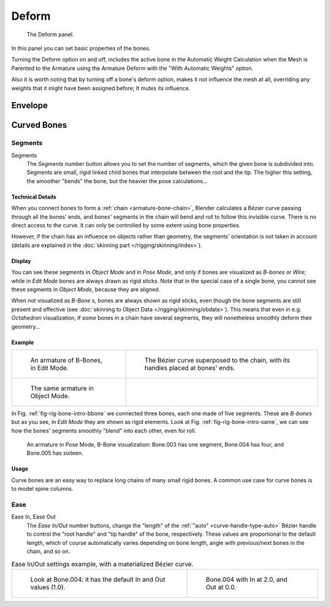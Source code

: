 
******
Deform
******

.. figure:: /images/rigging_armatures_bones_properties_deform-panel.png

   The Deform panel.


In this panel you can set basic properties of the bones.

Turning the Deform option on and off,
includes the active bone in the Automatic Weight Calculation when the Mesh is
Parented to the Armature using the Armature Deform with the "With Automatic Weights" option.

Also it is worth noting that by turning off a bone's deform option, makes it not influence the mesh at all,
overriding any weights that it might have been assigned before; It mutes its influence.


Envelope
========


.. _armature-bone-rigid:

Curved Bones
==============

Segments
----------

Segments
   The *Segments* number button allows you to set the number of segments, which the given bone is subdivided into.
   Segments are small, rigid linked child bones that interpolate between the root and the tip.
   The higher this setting, the smoother "bends" the bone, but the heavier the pose calculations...


Technical Details
^^^^^^^^^^^^^^^^^

When you connect bones to form a :ref:`chain <armature-bone-chain>`,
Blender calculates a Bézier curve passing through all the bones' ends,
and bones' segments in the chain will bend and roll to follow this invisible curve.
There is no direct access to the curve.
It can only be controlled by some extent using bone properties.

However, if the chain has an influence on objects rather than geometry,
the segments' orientation is not taken in account
(details are explained in the :doc:`skinning part </rigging/skinning/index>`).


Display
^^^^^^^

You can see these segments in *Object Mode* and in *Pose Mode*,
and only if bones are visualized as *B-bones* or *Wire*;
while in *Edit Mode* bones are always drawn as rigid sticks.
Note that in the special case of a single bone,
you cannot see these segments in *Object Mode*, because they are aligned.

When not visualized as *B-Bone* s, bones are always shown as rigid sticks,
even though the bone segments are still present and effective
(see :doc:`skinning to Object Data </rigging/skinning/obdata>`).
This means that even in e.g. *Octahedron* visualization,
if some bones in a chain have several segments,
they will nonetheless smoothly deform their geometry...


Example
^^^^^^^

.. list-table::

   * - .. _fig-rig-bone-intro-bbone:

       .. figure:: /images/rigging_armatures_bones_introduction_b-bones-1.png
          :width: 320px

          An armature of B-Bones, in Edit Mode.

     - .. figure:: /images/rigging_armatures_bones_introduction_b-bones-2.png
          :width: 320px

          The Bézier curve superposed to the chain, with its handles placed at bones' ends.

   * - .. _fig-rig-bone-intro-same:

       .. figure:: /images/rigging_armatures_bones_introduction_b-bones-3.png
          :width: 320px

          The same armature in Object Mode.

     - ..


In Fig. :ref:`fig-rig-bone-intro-bbone` we connected three bones,
each one made of five segments. These are *B-bones* but as you see,
in *Edit Mode* they are shown as rigid elements.
Look at Fig. :ref:`fig-rig-bone-intro-same`,
we can see how the bones' segments smoothly "blend" into each other, even for roll.

.. figure:: /images/rigging_armatures_editing_properties_b-bone-pose-mode.png

   An armature in Pose Mode, B-Bone visualization: Bone.003 has one segment,
   Bone.004 has four, and Bone.005 has sixteen.


Usage
^^^^^

Curve bones are an easy way to replace long chains of many small rigid bones.
A common use case for curve bones is to model spine columns.


Ease
----

Ease In, Ease Out
   The *Ease In/Out* number buttons, change the "length" of the :ref:`"auto" <curve-handle-type-auto>` Bézier handle
   to control the "root handle" and "tip handle" of the bone, respectively.
   These values are proportional to the default length, which of course automatically varies depending on bone length,
   angle with previous/next bones in the chain, and so on.

.. list-table:: Ease In/Out settings example, with a materialized Bézier curve.

   * - .. figure:: /images/rigging_armatures_editing_properties_curve-in-out-1.png
          :width: 320px

          Look at Bone.004: it has the default In and Out values (1.0).

     - .. figure:: /images/rigging_armatures_editing_properties_curve-in-out-2.png
          :width: 320px

          Bone.004 with In at 2.0, and Out at 0.0.
